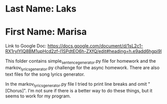 * Last Name: Laks
* First Name: Marisa

Link to Google Doc: https://docs.google.com/document/d/1sL2c1-RX1rylYIQ8BM1upHcd2zf-I1SPdtEO6h-ZXfQ/edit#heading=h.e9add6hgpi9l

This folder contains simple_sentence_generator.py file for homework and the markov_lyrics_generator.py challenge for the async homework.
There are also text files for the song lyrics generator.

In the markov_lyrics_generator.py file I tried to print line breaks and omit "[Chorus]".
I'm not sure if there is a better way to do these things, but it seems to work for my program.
